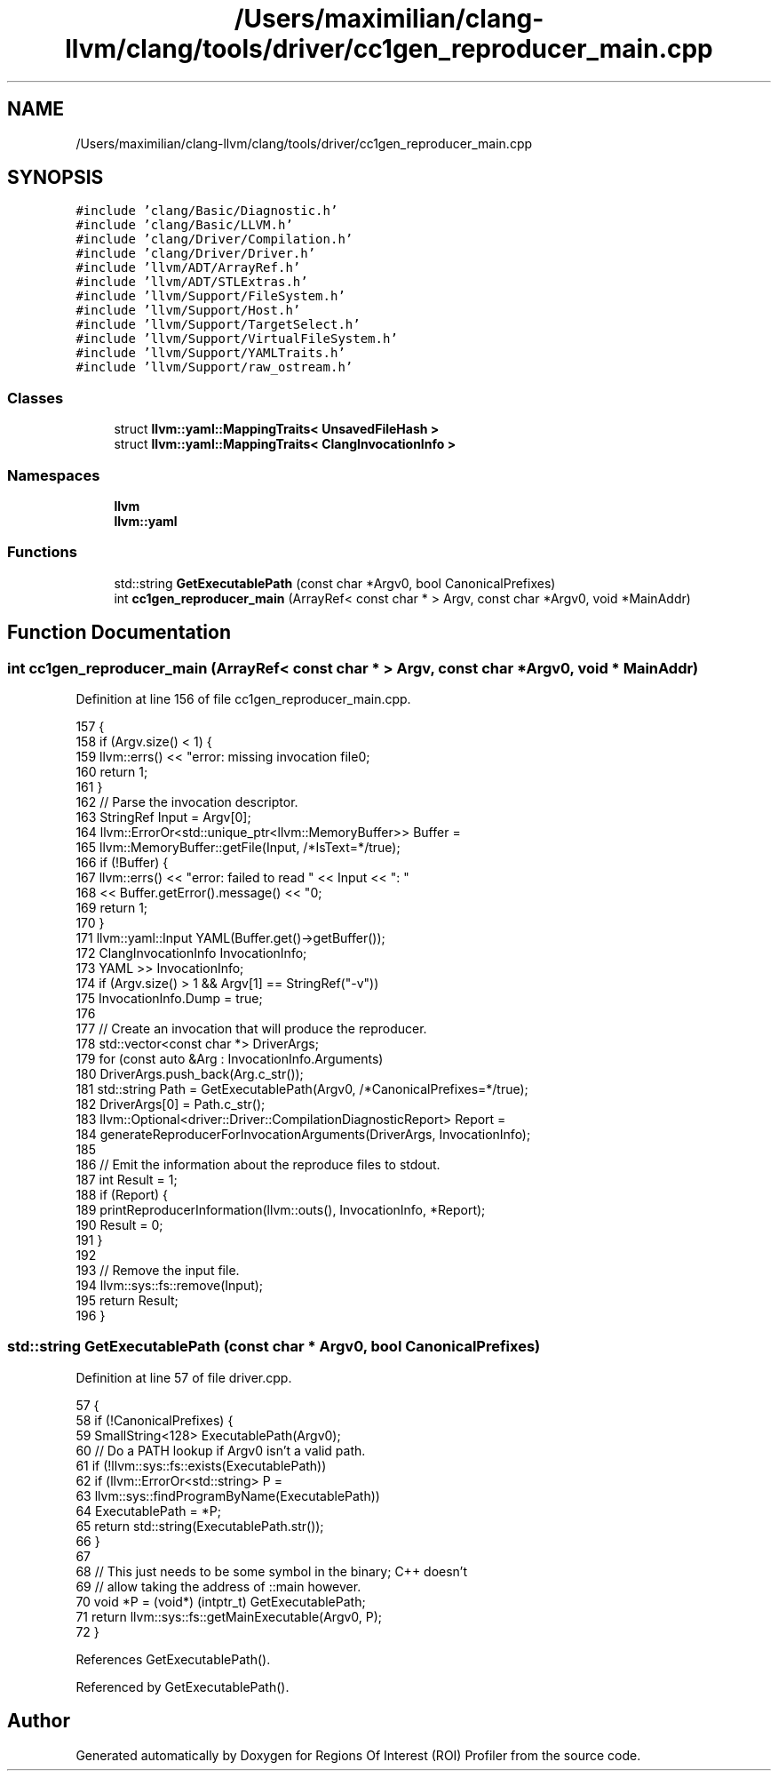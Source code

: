 .TH "/Users/maximilian/clang-llvm/clang/tools/driver/cc1gen_reproducer_main.cpp" 3 "Sat Feb 12 2022" "Version 1.2" "Regions Of Interest (ROI) Profiler" \" -*- nroff -*-
.ad l
.nh
.SH NAME
/Users/maximilian/clang-llvm/clang/tools/driver/cc1gen_reproducer_main.cpp
.SH SYNOPSIS
.br
.PP
\fC#include 'clang/Basic/Diagnostic\&.h'\fP
.br
\fC#include 'clang/Basic/LLVM\&.h'\fP
.br
\fC#include 'clang/Driver/Compilation\&.h'\fP
.br
\fC#include 'clang/Driver/Driver\&.h'\fP
.br
\fC#include 'llvm/ADT/ArrayRef\&.h'\fP
.br
\fC#include 'llvm/ADT/STLExtras\&.h'\fP
.br
\fC#include 'llvm/Support/FileSystem\&.h'\fP
.br
\fC#include 'llvm/Support/Host\&.h'\fP
.br
\fC#include 'llvm/Support/TargetSelect\&.h'\fP
.br
\fC#include 'llvm/Support/VirtualFileSystem\&.h'\fP
.br
\fC#include 'llvm/Support/YAMLTraits\&.h'\fP
.br
\fC#include 'llvm/Support/raw_ostream\&.h'\fP
.br

.SS "Classes"

.in +1c
.ti -1c
.RI "struct \fBllvm::yaml::MappingTraits< UnsavedFileHash >\fP"
.br
.ti -1c
.RI "struct \fBllvm::yaml::MappingTraits< ClangInvocationInfo >\fP"
.br
.in -1c
.SS "Namespaces"

.in +1c
.ti -1c
.RI " \fBllvm\fP"
.br
.ti -1c
.RI " \fBllvm::yaml\fP"
.br
.in -1c
.SS "Functions"

.in +1c
.ti -1c
.RI "std::string \fBGetExecutablePath\fP (const char *Argv0, bool CanonicalPrefixes)"
.br
.ti -1c
.RI "int \fBcc1gen_reproducer_main\fP (ArrayRef< const char * > Argv, const char *Argv0, void *MainAddr)"
.br
.in -1c
.SH "Function Documentation"
.PP 
.SS "int cc1gen_reproducer_main (ArrayRef< const char * > Argv, const char * Argv0, void * MainAddr)"

.PP
Definition at line 156 of file cc1gen_reproducer_main\&.cpp\&.
.PP
.nf
157                                            {
158   if (Argv\&.size() < 1) {
159     llvm::errs() << "error: missing invocation file\n";
160     return 1;
161   }
162   // Parse the invocation descriptor\&.
163   StringRef Input = Argv[0];
164   llvm::ErrorOr<std::unique_ptr<llvm::MemoryBuffer>> Buffer =
165       llvm::MemoryBuffer::getFile(Input, /*IsText=*/true);
166   if (!Buffer) {
167     llvm::errs() << "error: failed to read " << Input << ": "
168                  << Buffer\&.getError()\&.message() << "\n";
169     return 1;
170   }
171   llvm::yaml::Input YAML(Buffer\&.get()->getBuffer());
172   ClangInvocationInfo InvocationInfo;
173   YAML >> InvocationInfo;
174   if (Argv\&.size() > 1 && Argv[1] == StringRef("-v"))
175     InvocationInfo\&.Dump = true;
176 
177   // Create an invocation that will produce the reproducer\&.
178   std::vector<const char *> DriverArgs;
179   for (const auto &Arg : InvocationInfo\&.Arguments)
180     DriverArgs\&.push_back(Arg\&.c_str());
181   std::string Path = GetExecutablePath(Argv0, /*CanonicalPrefixes=*/true);
182   DriverArgs[0] = Path\&.c_str();
183   llvm::Optional<driver::Driver::CompilationDiagnosticReport> Report =
184       generateReproducerForInvocationArguments(DriverArgs, InvocationInfo);
185 
186   // Emit the information about the reproduce files to stdout\&.
187   int Result = 1;
188   if (Report) {
189     printReproducerInformation(llvm::outs(), InvocationInfo, *Report);
190     Result = 0;
191   }
192 
193   // Remove the input file\&.
194   llvm::sys::fs::remove(Input);
195   return Result;
196 }
.fi
.SS "std::string GetExecutablePath (const char * Argv0, bool CanonicalPrefixes)"

.PP
Definition at line 57 of file driver\&.cpp\&.
.PP
.nf
57                                                                        {
58   if (!CanonicalPrefixes) {
59     SmallString<128> ExecutablePath(Argv0);
60     // Do a PATH lookup if Argv0 isn't a valid path\&.
61     if (!llvm::sys::fs::exists(ExecutablePath))
62       if (llvm::ErrorOr<std::string> P =
63               llvm::sys::findProgramByName(ExecutablePath))
64         ExecutablePath = *P;
65     return std::string(ExecutablePath\&.str());
66   }
67 
68   // This just needs to be some symbol in the binary; C++ doesn't
69   // allow taking the address of ::main however\&.
70   void *P = (void*) (intptr_t) GetExecutablePath;
71   return llvm::sys::fs::getMainExecutable(Argv0, P);
72 }
.fi
.PP
References GetExecutablePath()\&.
.PP
Referenced by GetExecutablePath()\&.
.SH "Author"
.PP 
Generated automatically by Doxygen for Regions Of Interest (ROI) Profiler from the source code\&.
